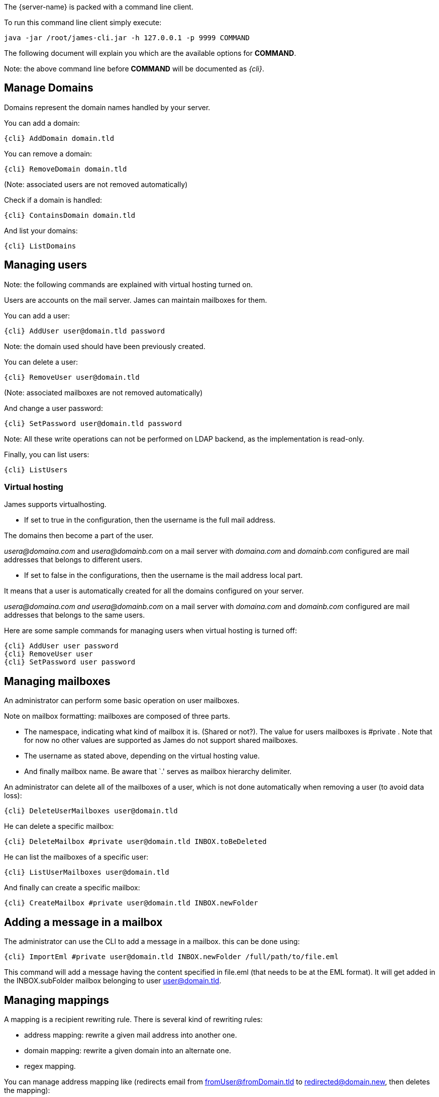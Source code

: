 The {server-name} is packed with a command line client.

To run this command line client simply execute:

....
java -jar /root/james-cli.jar -h 127.0.0.1 -p 9999 COMMAND
....

The following document will explain you which are the available options
for *COMMAND*.

Note: the above command line before *COMMAND* will be documented as _\{cli}_.

== Manage Domains

Domains represent the domain names handled by your server.

You can add a domain:

....
{cli} AddDomain domain.tld
....

You can remove a domain:

....
{cli} RemoveDomain domain.tld
....

(Note: associated users are not removed automatically)

Check if a domain is handled:

....
{cli} ContainsDomain domain.tld
....

And list your domains:

....
{cli} ListDomains
....

== Managing users

Note: the following commands are explained with virtual hosting turned
on.

Users are accounts on the mail server. James can maintain mailboxes for
them.

You can add a user:

....
{cli} AddUser user@domain.tld password
....

Note: the domain used should have been previously created.

You can delete a user:

....
{cli} RemoveUser user@domain.tld
....

(Note: associated mailboxes are not removed automatically)

And change a user password:

....
{cli} SetPassword user@domain.tld password
....

Note: All these write operations can not be performed on LDAP backend,
as the implementation is read-only.

Finally, you can list users:

....
{cli} ListUsers
....

=== Virtual hosting

James supports virtualhosting.

* If set to true in the configuration, then the username is the full
mail address.

The domains then become a part of the user.

_usera@domaina.com_ and _usera@domainb.com_ on a mail server with
_domaina.com_ and _domainb.com_ configured are mail addresses that
belongs to different users.

* If set to false in the configurations, then the username is the mail
address local part.

It means that a user is automatically created for all the domains
configured on your server.

_usera@domaina.com and_ _usera@domainb.com_ on a mail server with
_domaina.com_ and _domainb.com_ configured are mail addresses that
belongs to the same users.

Here are some sample commands for managing users when virtual hosting is
turned off:

....
{cli} AddUser user password
{cli} RemoveUser user
{cli} SetPassword user password
....

== Managing mailboxes

An administrator can perform some basic operation on user mailboxes.

Note on mailbox formatting: mailboxes are composed of three parts.

* The namespace, indicating what kind of mailbox it is. (Shared or
not?). The value for users mailboxes is #private . Note that for now no
other values are supported as James do not support shared mailboxes.
* The username as stated above, depending on the virtual hosting value.
* And finally mailbox name. Be aware that `.' serves as mailbox
hierarchy delimiter.

An administrator can delete all of the mailboxes of a user, which is not
done automatically when removing a user (to avoid data loss):

....
{cli} DeleteUserMailboxes user@domain.tld
....

He can delete a specific mailbox:

....
{cli} DeleteMailbox #private user@domain.tld INBOX.toBeDeleted
....

He can list the mailboxes of a specific user:

....
{cli} ListUserMailboxes user@domain.tld
....

And finally can create a specific mailbox:

....
{cli} CreateMailbox #private user@domain.tld INBOX.newFolder
....

== Adding a message in a mailbox

The administrator can use the CLI to add a message in a mailbox. this
can be done using:

....
{cli} ImportEml #private user@domain.tld INBOX.newFolder /full/path/to/file.eml
....

This command will add a message having the content specified in file.eml
(that needs to be at the EML format). It will get added in the
INBOX.subFolder mailbox belonging to user user@domain.tld.

== Managing mappings

A mapping is a recipient rewriting rule. There is several kind of
rewriting rules:

* address mapping: rewrite a given mail address into another one.
* domain mapping: rewrite a given domain into an alternate one.
* regex mapping.

You can manage address mapping like (redirects email from
fromUser@fromDomain.tld to redirected@domain.new, then deletes the
mapping):

....
{cli} AddAddressMapping fromUser fromDomain.tld redirected@domain.new
{cli} RemoveAddressMapping fromUser fromDomain.tld redirected@domain.new
....

You can manage domain mapping like (redirects a domain, which means
any@domain.tld will be rewritten as any@domain.new, then deletes the
mapping):

....
{cli} AddDomainMapping domain.tld domain.new
{cli} RemoveDomainMapping domain.tld domain.new
....

You can view mapping for a domain:

....
{cli} ListDomainMappings domain.tld
....

You can manage regex mapping like this:

....
{cli} AddRegexMapping redirected domain.new .*@domain.tld
{cli} RemoveRegexMapping redirected domain.new .*@domain.tld
....

You can view mapping for a mail address:

....
{cli} ListUserDomainMappings user domain.tld
....

And all mappings defined on the server:

....
{cli} ListMappings
....

== Manage quotas

Quotas are limitations on a group of mailboxes. They can limit the
*size* or the *messages count* in a group of mailboxes.

James groups by defaults mailboxes by user (but it can be overridden),
and labels each group with a quotaroot.

To get the quotaroot a given mailbox belongs to:

....
{cli} GetQuotaroot #private user@domain.tld INBOX
....

Then you can get the specific quotaroot limitations.

For the number of messages:

....
{cli} GetMessageCountQuota quotaroot
....

And for the storage space available:

....
{cli} GetStorageQuota quotaroot
....

You see the maximum allowed for these values:

For the number of messages:

....
{cli} GetMaxMessageCountQuota quotaroot
....

And for the storage space available:

....
{cli} GetMaxStorageQuota quotaroot
....

You can also specify maximum for these values.

For the number of messages:

....
{cli} SetMaxMessageCountQuota quotaroot value
....

And for the storage space available:

....
{cli} SetMaxStorageQuota quotaroot value
....

With value being an integer. Please note the use of units for storage
(K, M, G). For instance:

....
{cli} SetMaxStorageQuota someone@apache.org 4G
....

Moreover, James allows to specify global maximum values, at the server
level. Note: syntax is similar to what was exposed previously.

....
{cli} SetGlobalMaxMessageCountQuota value
{cli} GetGlobalMaxMessageCountQuota
{cli} SetGlobalMaxStorageQuota value
{cli} GetGlobalMaxStorageQuota
....

=== Manage DropList

The DropList, also known as the mail blacklist, is a collection of
domains and email addresses that are denied from sending emails within
the system.

Owner scopes:

* `global`: contains entries that are blocked across all domains and
addresses within the system. Entries in the global owner scope apply
universally and affect all users and domains.
* `domain`: each domain can have its own droplist, which contains
entries specific to that domain.
* `user`: allow to customize personalized droplist of blocked domains
and email addresses.

See example commands for `domain` owner scope, `owner@owner.com`
owner, `evil@devil.com` denied entity.

Add Entry to the DropList

....
{cli} AddDropListEntry domain owner@owner.com evil@devil.com
....

Remove Entry from the DropList

....
{cli} RemoveDropListEntry domain owner@owner.com evil@devil.com
....

Getting the DropList

....
{cli} GetDropList domain owner@owner.com
....

Testing a denied entity existence (should returns `allowed` or `blocked`)

....
{cli} DropListQuery domain owner@owner.com evil@devil.com
....

== Re-indexing

James allow you to index your emails in a search engine, for making
search faster.

For some reasons, you might want to re-index your mails (inconsistencies
across datastore, migrations).

To re-index all mails of all mailboxes of all users, type:

....
{cli} ReindexAll
....

And for a specific mailbox:

....
{cli} Reindex #private user@domain.tld INBOX
....

== Sieve scripts quota

James implements Sieve (RFC-5228). Your users can then write scripts
and upload them to the server. Thus they can define the desired behavior
upon email reception. James defines a Sieve mailet for this, and stores
Sieve scripts. You can update them via the ManageSieve protocol, or via
the ManageSieveMailet.

You can define quota for the total size of Sieve scripts, per user.

Syntax is similar to what was exposed for quotas. For defaults values:

....
{cli} GetSieveQuota
{cli} SetSieveQuota value
{cli} RemoveSieveQuota
....

And for specific user quotas:

....
{cli} GetSieveUserQuota user@domain.tld
{cli} SetSieveQuota user@domain.tld value
{cli} RemoveSieveUserQuota user@domain.tld
....

== Switching of mailbox implementation

Migration is experimental for now. You would need to customize *Spring*
configuration to add a new mailbox manager with a different bean name.

You can then copy data across mailbox managers using:

....
{cli} CopyMailbox srcBean dstBean
....

You will then need to reconfigure James to use the new mailbox manager.